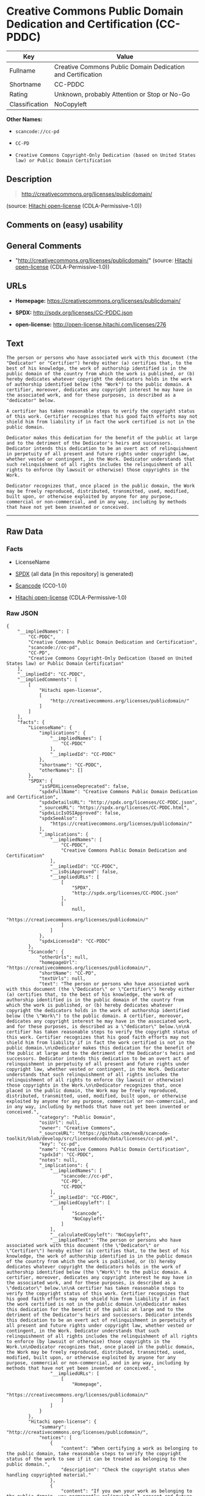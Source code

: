 * Creative Commons Public Domain Dedication and Certification (CC-PDDC)

| Key              | Value                                                         |
|------------------+---------------------------------------------------------------|
| Fullname         | Creative Commons Public Domain Dedication and Certification   |
| Shortname        | CC-PDDC                                                       |
| Rating           | Unknown, probably Attention or Stop or No-Go                  |
| Classification   | NoCopyleft                                                    |

*Other Names:*

- =scancode://cc-pd=

- =CC-PD=

- =Creative Commons Copyright-Only Dedication (based on United States law) or Public Domain Certification=

** Description

#+BEGIN_QUOTE
  http://creativecommons.org/licenses/publicdomain/
#+END_QUOTE

(source: [[https://github.com/Hitachi/open-license][Hitachi
open-license]] (CDLA-Permissive-1.0))

** Comments on (easy) usability

** General Comments

- "http://creativecommons.org/licenses/publicdomain/" (source:
  [[https://github.com/Hitachi/open-license][Hitachi open-license]]
  (CDLA-Permissive-1.0))

** URLs

- *Homepage:* https://creativecommons.org/licenses/publicdomain/

- *SPDX:* http://spdx.org/licenses/CC-PDDC.json

- *open-license:* http://open-license.hitachi.com/licenses/276

** Text

#+BEGIN_EXAMPLE
  The person or persons who have associated work with this document (the "Dedicator" or "Certifier") hereby either (a) certifies that, to the best of his knowledge, the work of authorship identified is in the public domain of the country from which the work is published, or (b) hereby dedicates whatever copyright the dedicators holds in the work of authorship identified below (the "Work") to the public domain. A certifier, moreover, dedicates any copyright interest he may have in the associated work, and for these purposes, is described as a "dedicator" below.

  A certifier has taken reasonable steps to verify the copyright status of this work. Certifier recognizes that his good faith efforts may not shield him from liability if in fact the work certified is not in the public domain.

  Dedicator makes this dedication for the benefit of the public at large and to the detriment of the Dedicator's heirs and successors. Dedicator intends this dedication to be an overt act of relinquishment in perpetuity of all present and future rights under copyright law, whether vested or contingent, in the Work. Dedicator understands that such relinquishment of all rights includes the relinquishment of all rights to enforce (by lawsuit or otherwise) those copyrights in the Work.

  Dedicator recognizes that, once placed in the public domain, the Work may be freely reproduced, distributed, transmitted, used, modified, built upon, or otherwise exploited by anyone for any purpose, commercial or non-commercial, and in any way, including by methods that have not yet been invented or conceived.
#+END_EXAMPLE

--------------

** Raw Data

*** Facts

- LicenseName

- [[https://spdx.org/licenses/CC-PDDC.html][SPDX]] (all data [in this
  repository] is generated)

- [[https://github.com/nexB/scancode-toolkit/blob/develop/src/licensedcode/data/licenses/cc-pd.yml][Scancode]]
  (CC0-1.0)

- [[https://github.com/Hitachi/open-license][Hitachi open-license]]
  (CDLA-Permissive-1.0)

*** Raw JSON

#+BEGIN_EXAMPLE
  {
      "__impliedNames": [
          "CC-PDDC",
          "Creative Commons Public Domain Dedication and Certification",
          "scancode://cc-pd",
          "CC-PD",
          "Creative Commons Copyright-Only Dedication (based on United States law) or Public Domain Certification"
      ],
      "__impliedId": "CC-PDDC",
      "__impliedComments": [
          [
              "Hitachi open-license",
              [
                  "http://creativecommons.org/licenses/publicdomain/"
              ]
          ]
      ],
      "facts": {
          "LicenseName": {
              "implications": {
                  "__impliedNames": [
                      "CC-PDDC"
                  ],
                  "__impliedId": "CC-PDDC"
              },
              "shortname": "CC-PDDC",
              "otherNames": []
          },
          "SPDX": {
              "isSPDXLicenseDeprecated": false,
              "spdxFullName": "Creative Commons Public Domain Dedication and Certification",
              "spdxDetailsURL": "http://spdx.org/licenses/CC-PDDC.json",
              "_sourceURL": "https://spdx.org/licenses/CC-PDDC.html",
              "spdxLicIsOSIApproved": false,
              "spdxSeeAlso": [
                  "https://creativecommons.org/licenses/publicdomain/"
              ],
              "_implications": {
                  "__impliedNames": [
                      "CC-PDDC",
                      "Creative Commons Public Domain Dedication and Certification"
                  ],
                  "__impliedId": "CC-PDDC",
                  "__isOsiApproved": false,
                  "__impliedURLs": [
                      [
                          "SPDX",
                          "http://spdx.org/licenses/CC-PDDC.json"
                      ],
                      [
                          null,
                          "https://creativecommons.org/licenses/publicdomain/"
                      ]
                  ]
              },
              "spdxLicenseId": "CC-PDDC"
          },
          "Scancode": {
              "otherUrls": null,
              "homepageUrl": "https://creativecommons.org/licenses/publicdomain/",
              "shortName": "CC-PD",
              "textUrls": null,
              "text": "The person or persons who have associated work with this document (the \"Dedicator\" or \"Certifier\") hereby either (a) certifies that, to the best of his knowledge, the work of authorship identified is in the public domain of the country from which the work is published, or (b) hereby dedicates whatever copyright the dedicators holds in the work of authorship identified below (the \"Work\") to the public domain. A certifier, moreover, dedicates any copyright interest he may have in the associated work, and for these purposes, is described as a \"dedicator\" below.\n\nA certifier has taken reasonable steps to verify the copyright status of this work. Certifier recognizes that his good faith efforts may not shield him from liability if in fact the work certified is not in the public domain.\n\nDedicator makes this dedication for the benefit of the public at large and to the detriment of the Dedicator's heirs and successors. Dedicator intends this dedication to be an overt act of relinquishment in perpetuity of all present and future rights under copyright law, whether vested or contingent, in the Work. Dedicator understands that such relinquishment of all rights includes the relinquishment of all rights to enforce (by lawsuit or otherwise) those copyrights in the Work.\n\nDedicator recognizes that, once placed in the public domain, the Work may be freely reproduced, distributed, transmitted, used, modified, built upon, or otherwise exploited by anyone for any purpose, commercial or non-commercial, and in any way, including by methods that have not yet been invented or conceived.",
              "category": "Public Domain",
              "osiUrl": null,
              "owner": "Creative Commons",
              "_sourceURL": "https://github.com/nexB/scancode-toolkit/blob/develop/src/licensedcode/data/licenses/cc-pd.yml",
              "key": "cc-pd",
              "name": "Creative Commons Public Domain Certification",
              "spdxId": "CC-PDDC",
              "notes": null,
              "_implications": {
                  "__impliedNames": [
                      "scancode://cc-pd",
                      "CC-PD",
                      "CC-PDDC"
                  ],
                  "__impliedId": "CC-PDDC",
                  "__impliedCopyleft": [
                      [
                          "Scancode",
                          "NoCopyleft"
                      ]
                  ],
                  "__calculatedCopyleft": "NoCopyleft",
                  "__impliedText": "The person or persons who have associated work with this document (the \"Dedicator\" or \"Certifier\") hereby either (a) certifies that, to the best of his knowledge, the work of authorship identified is in the public domain of the country from which the work is published, or (b) hereby dedicates whatever copyright the dedicators holds in the work of authorship identified below (the \"Work\") to the public domain. A certifier, moreover, dedicates any copyright interest he may have in the associated work, and for these purposes, is described as a \"dedicator\" below.\n\nA certifier has taken reasonable steps to verify the copyright status of this work. Certifier recognizes that his good faith efforts may not shield him from liability if in fact the work certified is not in the public domain.\n\nDedicator makes this dedication for the benefit of the public at large and to the detriment of the Dedicator's heirs and successors. Dedicator intends this dedication to be an overt act of relinquishment in perpetuity of all present and future rights under copyright law, whether vested or contingent, in the Work. Dedicator understands that such relinquishment of all rights includes the relinquishment of all rights to enforce (by lawsuit or otherwise) those copyrights in the Work.\n\nDedicator recognizes that, once placed in the public domain, the Work may be freely reproduced, distributed, transmitted, used, modified, built upon, or otherwise exploited by anyone for any purpose, commercial or non-commercial, and in any way, including by methods that have not yet been invented or conceived.",
                  "__impliedURLs": [
                      [
                          "Homepage",
                          "https://creativecommons.org/licenses/publicdomain/"
                      ]
                  ]
              }
          },
          "Hitachi open-license": {
              "summary": "http://creativecommons.org/licenses/publicdomain/",
              "notices": [
                  {
                      "content": "When certifying a work as belonging to the public domain, take reasonable steps to verify the copyright status of the work to see if it can be treated as belonging to the public domain.",
                      "description": "Check the copyright status when handling copyrighted material."
                  },
                  {
                      "content": "If you own your work as belonging to the public domain, you permanently relinquish all present and future rights under copyright law to that work."
                  }
              ],
              "_sourceURL": "http://open-license.hitachi.com/licenses/276",
              "content": "The person or persons who have associated work with this document (the \"Dedicator\" or \"Certifier\") hereby either (a) certifies that, to the best of his knowledge, the work of authorship identified is in the public domain of the country from which the work is published, or (b) hereby dedicates whatever copyright the dedicators holds in the work of authorship identified below (the \"Work\") to the public domain. A certifier, moreover, dedicates any copyright interest he may have in the associated work, and for these purposes, is described as a \"dedicator\" below.\r\n\r\nA certifier has taken reasonable steps to verify the copyright status of this work. Certifier recognizes that his good faith efforts may not shield him from liability if in fact the work certified is not in the public domain.\r\n\r\nDedicator makes this dedication for the benefit of the public at large and to the detriment of the Dedicator's heirs and successors. Dedicator intends this dedication to be an overt act of relinquishment in perpetuity of all present and future rights under copyright law, whether vested or contingent, in the Work. Dedicator understands that such relinquishment of all rights includes the relinquishment of all rights to enforce (by lawsuit or otherwise) those copyrights in the Work.\r\n\r\nDedicator recognizes that, once placed in the public domain, the Work may be freely reproduced, distributed, transmitted, used, modified, built upon, or otherwise exploited by anyone for any purpose, commercial or non-commercial, and in any way, including by methods that have not yet been invented or conceived.",
              "name": "Creative Commons Copyright-Only Dedication (based on United States law) or Public Domain Certification",
              "permissions": [
                  {
                      "actions": [
                          {
                              "name": "Transmit the work."
                          },
                          {
                              "name": "Use of copyrighted material"
                          },
                          {
                              "name": "Modify the work."
                          },
                          {
                              "name": "Distribute the work"
                          },
                          {
                              "name": "Making use of copyrighted material"
                          }
                      ],
                      "conditions": null,
                      "description": "The work shall be in the public domain."
                  }
              ],
              "_implications": {
                  "__impliedNames": [
                      "Creative Commons Copyright-Only Dedication (based on United States law) or Public Domain Certification",
                      "CC-PDDC"
                  ],
                  "__impliedComments": [
                      [
                          "Hitachi open-license",
                          [
                              "http://creativecommons.org/licenses/publicdomain/"
                          ]
                      ]
                  ],
                  "__impliedText": "The person or persons who have associated work with this document (the \"Dedicator\" or \"Certifier\") hereby either (a) certifies that, to the best of his knowledge, the work of authorship identified is in the public domain of the country from which the work is published, or (b) hereby dedicates whatever copyright the dedicators holds in the work of authorship identified below (the \"Work\") to the public domain. A certifier, moreover, dedicates any copyright interest he may have in the associated work, and for these purposes, is described as a \"dedicator\" below.\r\n\r\nA certifier has taken reasonable steps to verify the copyright status of this work. Certifier recognizes that his good faith efforts may not shield him from liability if in fact the work certified is not in the public domain.\r\n\r\nDedicator makes this dedication for the benefit of the public at large and to the detriment of the Dedicator's heirs and successors. Dedicator intends this dedication to be an overt act of relinquishment in perpetuity of all present and future rights under copyright law, whether vested or contingent, in the Work. Dedicator understands that such relinquishment of all rights includes the relinquishment of all rights to enforce (by lawsuit or otherwise) those copyrights in the Work.\r\n\r\nDedicator recognizes that, once placed in the public domain, the Work may be freely reproduced, distributed, transmitted, used, modified, built upon, or otherwise exploited by anyone for any purpose, commercial or non-commercial, and in any way, including by methods that have not yet been invented or conceived.",
                  "__impliedURLs": [
                      [
                          "open-license",
                          "http://open-license.hitachi.com/licenses/276"
                      ]
                  ]
              }
          }
      },
      "__impliedCopyleft": [
          [
              "Scancode",
              "NoCopyleft"
          ]
      ],
      "__calculatedCopyleft": "NoCopyleft",
      "__isOsiApproved": false,
      "__impliedText": "The person or persons who have associated work with this document (the \"Dedicator\" or \"Certifier\") hereby either (a) certifies that, to the best of his knowledge, the work of authorship identified is in the public domain of the country from which the work is published, or (b) hereby dedicates whatever copyright the dedicators holds in the work of authorship identified below (the \"Work\") to the public domain. A certifier, moreover, dedicates any copyright interest he may have in the associated work, and for these purposes, is described as a \"dedicator\" below.\n\nA certifier has taken reasonable steps to verify the copyright status of this work. Certifier recognizes that his good faith efforts may not shield him from liability if in fact the work certified is not in the public domain.\n\nDedicator makes this dedication for the benefit of the public at large and to the detriment of the Dedicator's heirs and successors. Dedicator intends this dedication to be an overt act of relinquishment in perpetuity of all present and future rights under copyright law, whether vested or contingent, in the Work. Dedicator understands that such relinquishment of all rights includes the relinquishment of all rights to enforce (by lawsuit or otherwise) those copyrights in the Work.\n\nDedicator recognizes that, once placed in the public domain, the Work may be freely reproduced, distributed, transmitted, used, modified, built upon, or otherwise exploited by anyone for any purpose, commercial or non-commercial, and in any way, including by methods that have not yet been invented or conceived.",
      "__impliedURLs": [
          [
              "SPDX",
              "http://spdx.org/licenses/CC-PDDC.json"
          ],
          [
              null,
              "https://creativecommons.org/licenses/publicdomain/"
          ],
          [
              "Homepage",
              "https://creativecommons.org/licenses/publicdomain/"
          ],
          [
              "open-license",
              "http://open-license.hitachi.com/licenses/276"
          ]
      ]
  }
#+END_EXAMPLE

*** Dot Cluster Graph

[[../dot/CC-PDDC.svg]]